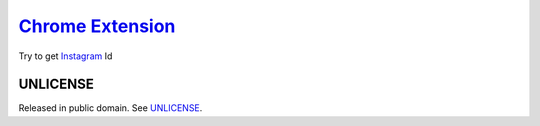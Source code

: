 ===================
`Chrome Extension`_
===================

.. image:: https://img.shields.io/badge/Language-JavaScript-blue.svg
   :target: https://www.google.com/search?q=JavaScript

.. image:: https://api.travis-ci.org/siongui/igidcrx.png?branch=master
   :target: https://travis-ci.org/siongui/igidcrx

.. image:: https://img.shields.io/badge/license-Unlicense-blue.svg
   :target: https://raw.githubusercontent.com/siongui/igidcrx/master/UNLICENSE


Try to get Instagram_ Id


UNLICENSE
+++++++++

Released in public domain. See UNLICENSE_.


.. _Chrome Extension: https://www.google.com/search?q=Chrome+Extension
.. _Instagram: https://www.instagram.com/
.. _UNLICENSE: http://unlicense.org/
